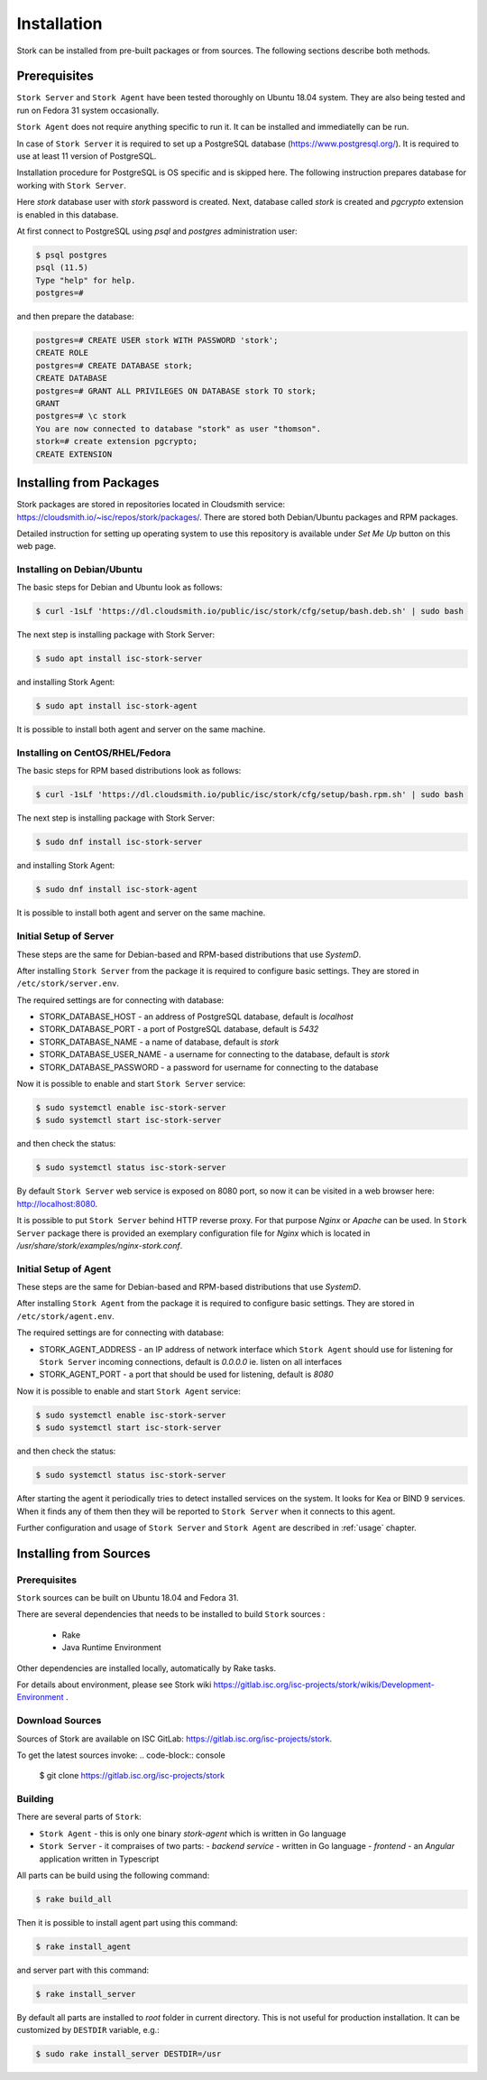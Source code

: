 .. _installation:

************
Installation
************

Stork can be installed from pre-built packages or from sources. The following sections describe
both methods.


Prerequisites
=============

``Stork Server`` and ``Stork Agent`` have been tested thoroughly on Ubuntu 18.04 system.
They are also being tested and run on Fedora 31 system occasionally.

``Stork Agent`` does not require anything specific to run it. It can be installed and immediatelly
can be run.

In case of ``Stork Server`` it is required to set up a PostgreSQL database (https://www.postgresql.org/).
It is required to use at least 11 version of PostgreSQL.

Installation procedure for PostgreSQL  is OS specific and is skipped here. The following instruction
prepares database for working with ``Stork Server``.

Here `stork` database user with `stork` password is created. Next, database called `stork` is created
and `pgcrypto` extension is enabled in this database.

At first connect to PostgreSQL using `psql` and `postgres` administration user:

.. code-block:: console

    $ psql postgres
    psql (11.5)
    Type "help" for help.
    postgres=#

and then prepare the database:

.. code-block:: psql

    postgres=# CREATE USER stork WITH PASSWORD 'stork';
    CREATE ROLE
    postgres=# CREATE DATABASE stork;
    CREATE DATABASE
    postgres=# GRANT ALL PRIVILEGES ON DATABASE stork TO stork;
    GRANT
    postgres=# \c stork
    You are now connected to database "stork" as user "thomson".
    stork=# create extension pgcrypto;
    CREATE EXTENSION


Installing from Packages
========================

Stork packages are stored in repositories located in Cloudsmith service:
https://cloudsmith.io/~isc/repos/stork/packages/. There are stored both Debian/Ubuntu packages
and RPM packages.

Detailed instruction for setting up operating system to use this repository is available under
`Set Me Up` button on this web page.


Installing on Debian/Ubuntu
---------------------------

The basic steps for Debian and Ubuntu look as follows:

.. code-block:: console

   $ curl -1sLf 'https://dl.cloudsmith.io/public/isc/stork/cfg/setup/bash.deb.sh' | sudo bash

The next step is installing package with Stork Server:

.. code-block:: console

   $ sudo apt install isc-stork-server

and installing Stork Agent:

.. code-block:: console

   $ sudo apt install isc-stork-agent

It is possible to install both agent and server on the same machine.


Installing on CentOS/RHEL/Fedora
--------------------------------

The basic steps for RPM based distributions look as follows:

.. code-block:: console

   $ curl -1sLf 'https://dl.cloudsmith.io/public/isc/stork/cfg/setup/bash.rpm.sh' | sudo bash

The next step is installing package with Stork Server:

.. code-block:: console

   $ sudo dnf install isc-stork-server

and installing Stork Agent:

.. code-block:: console

   $ sudo dnf install isc-stork-agent

It is possible to install both agent and server on the same machine.


Initial Setup of Server
-----------------------

These steps are the same for Debian-based and RPM-based distributions that use `SystemD`.

After installing ``Stork Server`` from the package it is required to configure
basic settings. They are stored in ``/etc/stork/server.env``.

The required settings are for connecting with database:

* STORK_DATABASE_HOST - an address of PostgreSQL database, default is `localhost`
* STORK_DATABASE_PORT - a port of PostgreSQL database, default is `5432`
* STORK_DATABASE_NAME - a name of database, default is `stork`
* STORK_DATABASE_USER_NAME - a username for connecting to the database, default is `stork`
* STORK_DATABASE_PASSWORD - a password for username for connecting to the database

Now it is possible to enable and start ``Stork Server`` service:

.. code-block:: console

   $ sudo systemctl enable isc-stork-server
   $ sudo systemctl start isc-stork-server

and then check the status:

.. code-block:: console

   $ sudo systemctl status isc-stork-server

By default ``Stork Server`` web service is exposed on 8080 port,
so now it can be visited in a web browser here: http://localhost:8080.

It is possible to put ``Stork Server`` behind HTTP reverse proxy. For that purpose
`Nginx` or `Apache` can be used. In ``Stork Server`` package there is provided
an exemplary configuration file for `Nginx` which is located
in `/usr/share/stork/examples/nginx-stork.conf`.


Initial Setup of Agent
-----------------------

These steps are the same for Debian-based and RPM-based distributions that use `SystemD`.

After installing ``Stork Agent`` from the package it is required to configure
basic settings. They are stored in ``/etc/stork/agent.env``.

The required settings are for connecting with database:

* STORK_AGENT_ADDRESS - an IP address of network interface which ``Stork Agent``
  should use for listening for ``Stork Server`` incoming connections,
  default is `0.0.0.0` ie. listen on all interfaces
* STORK_AGENT_PORT - a port that should be used for listening, default is `8080`

Now it is possible to enable and start ``Stork Agent`` service:

.. code-block:: console

   $ sudo systemctl enable isc-stork-server
   $ sudo systemctl start isc-stork-server

and then check the status:

.. code-block:: console

   $ sudo systemctl status isc-stork-server

After starting the agent it periodically tries to detect installed services on the system.
It looks for Kea or BIND 9 services. When it finds any of them then they will be reported
to ``Stork Server`` when it connects to this agent.

Further configuration and usage of ``Stork Server`` and ``Stork Agent`` are described
in :ref:`usage` chapter.


.. _installation_sources:

Installing from Sources
=======================

Prerequisites
-------------

``Stork`` sources can be built on Ubuntu 18.04 and Fedora 31.

There are several dependencies that needs to be installed to build ``Stork`` sources :

 - Rake
 - Java Runtime Environment

Other dependencies are installed locally, automatically by Rake tasks.

For details about environment, please see Stork wiki
https://gitlab.isc.org/isc-projects/stork/wikis/Development-Environment .

Download Sources
----------------

Sources of Stork are available on ISC GitLab: https://gitlab.isc.org/isc-projects/stork.

To get the latest sources invoke:
.. code-block:: console

   $ git clone https://gitlab.isc.org/isc-projects/stork

Building
--------

There are several parts of ``Stork``:

- ``Stork Agent`` - this is only one binary `stork-agent` which is written in Go language
- ``Stork Server`` - it compraises of two parts:
  - `backend service` - written in Go language
  - `frontend` - an `Angular` application written in Typescript

All parts can be build using the following command:

.. code-block:: console

   $ rake build_all

Then it is possible to install agent part using this command:

.. code-block:: console

   $ rake install_agent

and server part with this command:

.. code-block:: console

   $ rake install_server

By default all parts are installed to `root` folder in current directory. This is not useful
for production installation. It can be customized by ``DESTDIR`` variable, e.g.:

.. code-block:: console

   $ sudo rake install_server DESTDIR=/usr
